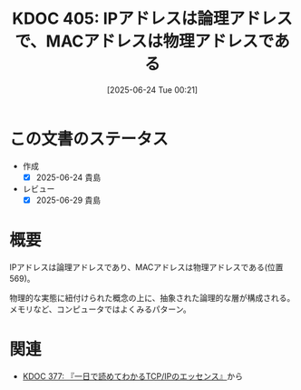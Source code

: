 :properties:
:ID: 20250624T002111
:mtime:    20250629200301
:ctime:    20250624002112
:end:
#+title:      KDOC 405: IPアドレスは論理アドレスで、MACアドレスは物理アドレスである
#+date:       [2025-06-24 Tue 00:21]
#+filetags:   :book:
#+identifier: 20250624T002111

* この文書のステータス
- 作成
  - [X] 2025-06-24 貴島
- レビュー
  - [X] 2025-06-29 貴島

* 概要

IPアドレスは論理アドレスであり、MACアドレスは物理アドレスである(位置569)。

物理的な実態に紐付けられた概念の上に、抽象された論理的な層が構成される。メモリなど、コンピュータではよくみるパターン。

* 関連

- [[id:20250506T120102][KDOC 377: 『一日で読めてわかるTCP/IPのエッセンス』]]から
